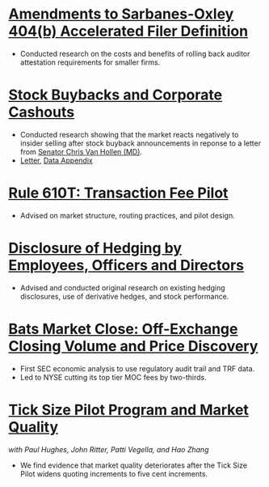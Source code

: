 * [[https://www.sec.gov/news/public-statement/jackson-statement-proposed-amendments-accelerated-filer-definition][Amendments to Sarbanes-Oxley 404(b) Accelerated Filer Definition]]
- Conducted research on the costs and benefits of rolling back auditor
  attestation requirements for smaller firms.
* [[https://www.sec.gov/news/speech/speech-jackson-061118][Stock Buybacks and Corporate Cashouts]]
- Conducted research showing that the market reacts negatively to
  insider selling after stock buyback announcements in reponse to a
  letter from [[https://www.vanhollen.senate.gov/news/press-releases/van-hollen-announces-new-sec-findings-on-stock-buybacks][Senator Chris Van Hollen (MD)]].
- [[https://www.sec.gov/files/jackson-letter-030619.pdf][Letter]], [[https://www.sec.gov/files/data-appendix-030619-letter.pdf][Data Appendix]]
* [[https://www.sec.gov/rules/final/2018/34-84875.pdf][Rule 610T: Transaction Fee Pilot]]
- Advised on market structure, routing practices, and pilot design.
* [[https://www.sec.gov/rules/final/2018/33-10593.pdf][Disclosure of Hedging by Employees, Officers and Directors]]
- Advised and conducted original research on existing hedging disclosures, use of derivative hedges, and stock performance.
* [[https://www.sec.gov/files/bats_moc_analysis.pdf][Bats Market Close: Off-Exchange Closing Volume and Price Discovery]]
- First SEC economic analysis to use regulatory audit trail and TRF data.
- Led to NYSE cutting its top tier MOC fees by two-thirds. 
* [[https://www.sec.gov/dera/staff-papers/white-papers/dera_wp_tick_size-market_quality][Tick Size Pilot Program and Market Quality]]
/with Paul Hughes, John Ritter, Patti Vegella, and Hao Zhang/
- We find evidence that market quality deteriorates after the Tick
  Size Pilot widens quoting increments to five cent increments.
